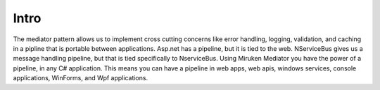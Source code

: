 =====
Intro
=====

The mediator pattern allows us to implement cross cutting concerns like error handling, logging, validation, and caching in a pipline that is portable between applications.  Asp.net has a pipeline, but it is tied to the web.  NServiceBus gives us a message handling pipeline, but that is tied specifically to NserviceBus. Using Miruken Mediator you have the power of a pipeline, in any C# application.  This means you can have a pipeline in web apps, web apis, windows services, console applications, WinForms, and Wpf applications.